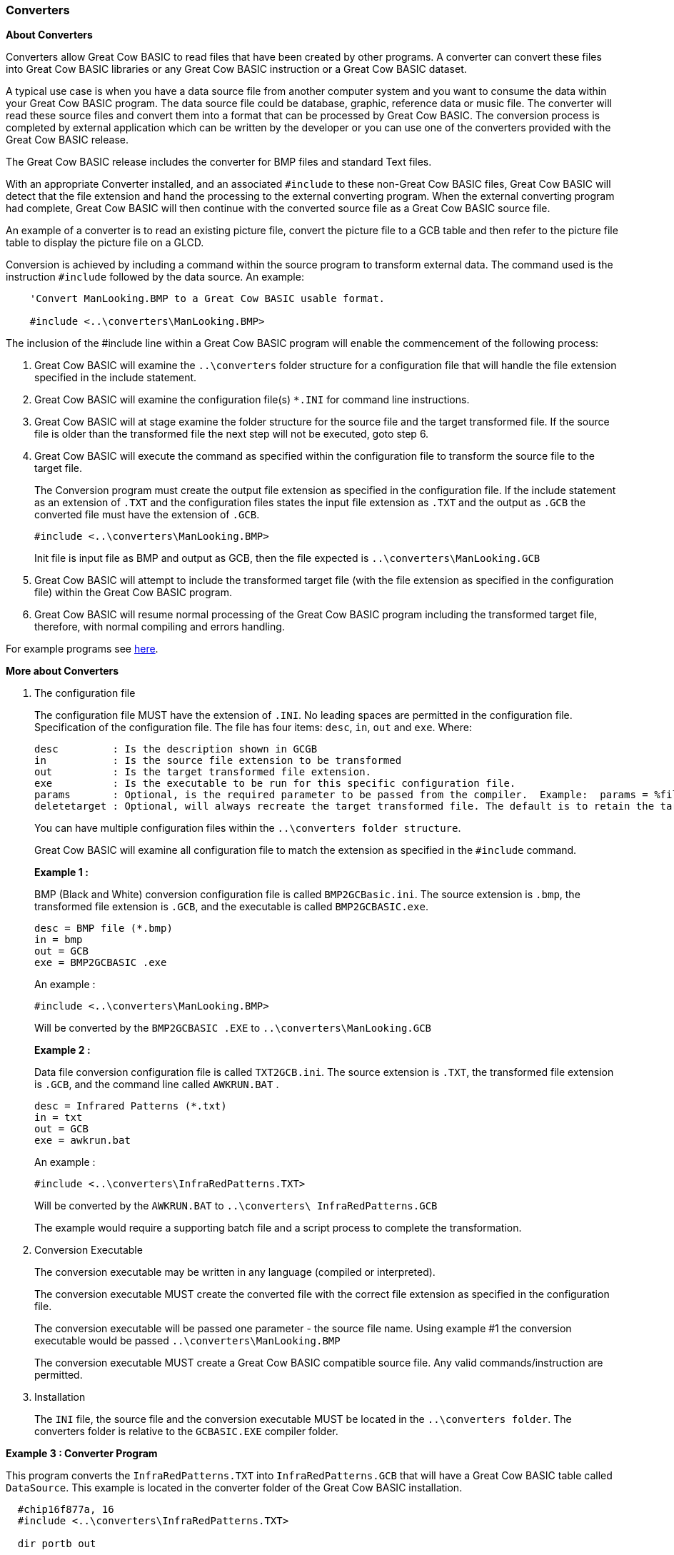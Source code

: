 // Edit EvanV 19116 - added new functionality [533]
=== Converters

*About Converters*

Converters allow Great Cow BASIC to read files that have been created by other programs.
A converter can convert these files into Great Cow BASIC libraries or any Great Cow BASIC instruction or a Great Cow BASIC dataset.

A typical use case is when you have a data source file from another computer system and you want to consume the data within your Great Cow BASIC program.
The data source file could be database, graphic, reference data or music file.
The converter will read these source files and convert them into a format that can be processed by Great Cow BASIC.
The conversion process is completed by external application which can be written by the developer or you can use
one of the converters provided with the Great Cow BASIC release.

The Great Cow BASIC release includes the converter for BMP files and standard Text files.

With an appropriate Converter installed, and an associated `#include` to these non-Great Cow BASIC files,
Great Cow BASIC will detect that the file extension and hand the processing to the external converting program.
When the external converting program had complete, Great Cow BASIC will then continue with the converted source file as a Great Cow BASIC source file.

An example of a converter is to read an existing picture file, convert the picture file to a GCB table and then refer to the picture
file table to display the picture file on a GLCD.

Conversion is achieved by including a command within the source program to transform external data.
The command used is the instruction `#include` followed by the data source.  An example:
----
    'Convert ManLooking.BMP to a Great Cow BASIC usable format.

    #include <..\converters\ManLooking.BMP>
----
The inclusion of the #include line within a Great Cow BASIC  program will enable the commencement of the following process:

. Great Cow BASIC  will examine the `..\converters` folder structure for a configuration file that will handle the file extension specified in the include statement.
. Great Cow BASIC  will examine the configuration file(s) `*.INI` for command line instructions.
. Great Cow BASIC  will at stage examine the folder structure for the source file and the target transformed file.
If the source file is older than the transformed file the next step will not be executed, goto step 6.
. Great Cow BASIC  will execute the command as specified within the configuration file to transform the source file to the target file.
+
The Conversion program must create the output file extension as specified in the configuration file.  If the include statement as an extension
of `.TXT` and the configuration files states the input file extension as `.TXT` and the output as `.GCB` the converted file must have the extension of `.GCB`.
+
 #include <..\converters\ManLooking.BMP>
+
Init file is input file as BMP and output as GCB, then the file expected is `..\converters\ManLooking.GCB`
. Great Cow BASIC  will attempt to include the transformed target file (with the file extension as specified in the configuration file) within the Great Cow BASIC  program.
. Great Cow BASIC  will resume normal processing of the Great Cow BASIC program including the transformed target file, therefore, with normal compiling and errors handling.

For example programs see <<XX0,here>>.

*More about Converters*

1. The configuration file
+
The configuration file MUST have the extension of `.INI`.  No leading spaces are permitted in the configuration file.
Specification of the configuration file.
The file has four items: `desc`, `in`, `out` and `exe`. Where:
+
 desc         : Is the description shown in GCGB
 in           : Is the source file extension to be transformed
 out          : Is the target transformed file extension.
 exe          : Is the executable to be run for this specific configuration file.
 params       : Optional, is the required parameter to be passed from the compiler.  Example:  params = %filename% %chipmodel%
 deletetarget : Optional, will always recreate the target transformed file. The default is to retain the target transformed file unless source has changed. Options are Y or N
+
You can have multiple configuration files within the `..\converters folder structure`.
+
Great Cow BASIC will examine all configuration file to match the extension as specified in the `#include` command.

+
*Example 1 :*
+
===========
BMP (Black and White) conversion configuration file is called `BMP2GCBasic.ini`.  The source extension is `.bmp`,
the transformed file extension is `.GCB`, and the executable is called `BMP2GCBASIC.exe`.

 desc = BMP file (*.bmp)
 in = bmp
 out = GCB
 exe = BMP2GCBASIC .exe

An example :

 #include <..\converters\ManLooking.BMP>

Will be converted by the `BMP2GCBASIC .EXE` to `..\converters\ManLooking.GCB`
===========
+
*Example 2 :*
+
===========
Data file conversion configuration file is called `TXT2GCB.ini`.  The source extension is `.TXT`, the transformed
file extension is `.GCB`, and the command line called `AWKRUN.BAT` .

 desc = Infrared Patterns (*.txt)
 in = txt
 out = GCB
 exe = awkrun.bat

An example :

 #include <..\converters\InfraRedPatterns.TXT>

Will be converted by the `AWKRUN.BAT` to `..\converters\ InfraRedPatterns.GCB`

The example would require a supporting batch file and a script process to complete the transformation.
===========

2. Conversion Executable
+
The conversion executable may be written in any language (compiled or interpreted).
+
The conversion executable MUST create the converted file with the correct file extension as specified in the configuration file.
+
The conversion executable will be passed one parameter - the source file name.
Using example #1 the conversion executable would be passed   `..\converters\ManLooking.BMP`
+
The conversion executable MUST create a Great Cow BASIC compatible source file.  Any valid commands/instruction are permitted.

3. Installation
+
The `INI` file, the source file and the conversion executable MUST be located in the `..\converters folder`.
The converters folder is relative to the `GCBASIC.EXE` compiler folder.

[[XX0]]
*Example 3 : Converter Program*
====
This program converts the `InfraRedPatterns.TXT` into `InfraRedPatterns.GCB` that will have a Great Cow BASIC table called `DataSource`.
This example is located in the converter folder of the Great Cow BASIC installation.
----
  #chip16f877a, 16
  #include <..\converters\InfraRedPatterns.TXT>

  dir portb out

  ' These must be WORDs as this could be large table.
  dim TableReadPosition, TableLen as word

  dir portb out

  ' Read the table length
  TableReadPosition = 0
  ReadTable DataSource, TableReadPosition, TableLen


  Do Forever
      For TableReadPosition = 1 to TableLen step 2
          ReadTable DataSource, TableReadPosition, TransmissionPattern
          ReadTable DataSource, TableReadPosition+1 , PulseDelay
          portb = TransmissionPattern
          wait PulseDelay ms
      next
  Loop
----
====

*Example 4 : Dynamic Import*
====
This program converts a chip specific configuration file into `manifest.GCB` that will have a Great Cow BASIC functions called `DataIn` and `DataOut`.
This example is located in the converter folder of the Great Cow BASIC installation.
----
    #chip 16f18326

    #include <..\converters\manifest.mcc>

    DataOut ( TX, RA0 )  'this method is created during the convert process. They do not exist withiut the converter.
    DataIn  ( Rx, RC6 )  'this method is created during the convert process. They do not exist withiut the converter.
----

This example would use the optional parameters of `params` and `deletetarget` in the converter configuration file as follows:
----
    desc = PPS file (*.PPS)
    params = %filename% %chipmodel%
    in = mcc
    out = GCB
    exe = DataHandler.exe
    deletetarget= y
----
====
